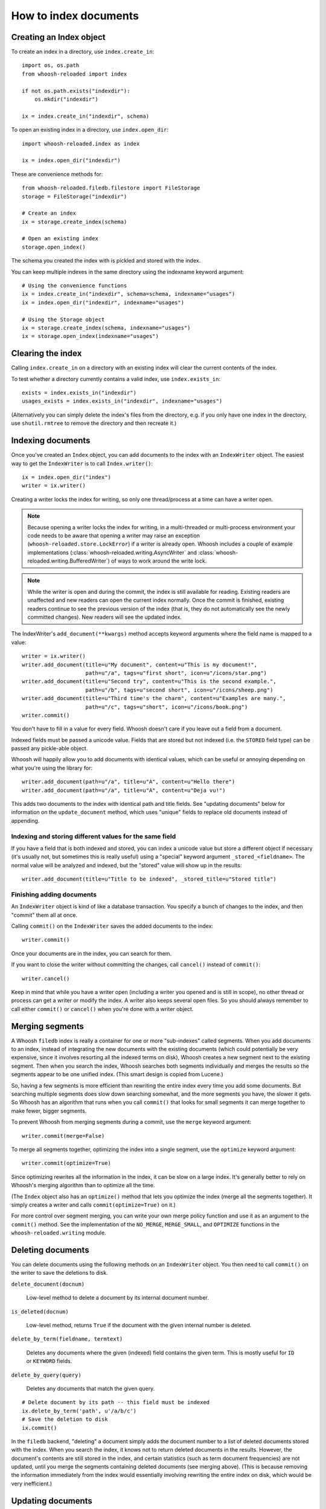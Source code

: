 ======================
How to index documents
======================

Creating an Index object
========================

To create an index in a directory, use ``index.create_in``::

    import os, os.path
    from whoosh-reloaded import index

    if not os.path.exists("indexdir"):
        os.mkdir("indexdir")

    ix = index.create_in("indexdir", schema)

To open an existing index in a directory, use ``index.open_dir``::

    import whoosh-reloaded.index as index

    ix = index.open_dir("indexdir")

These are convenience methods for::

    from whoosh-reloaded.filedb.filestore import FileStorage
    storage = FileStorage("indexdir")

    # Create an index
    ix = storage.create_index(schema)

    # Open an existing index
    storage.open_index()

The schema you created the index with is pickled and stored with the index.

You can keep multiple indexes in the same directory using the indexname keyword
argument::

    # Using the convenience functions
    ix = index.create_in("indexdir", schema=schema, indexname="usages")
    ix = index.open_dir("indexdir", indexname="usages")

    # Using the Storage object
    ix = storage.create_index(schema, indexname="usages")
    ix = storage.open_index(indexname="usages")


Clearing the index
==================

Calling ``index.create_in`` on a directory with an existing index will clear the
current contents of the index.

To test whether a directory currently contains a valid index, use
``index.exists_in``::

    exists = index.exists_in("indexdir")
    usages_exists = index.exists_in("indexdir", indexname="usages")

(Alternatively you can simply delete the index's files from the directory, e.g.
if you only have one index in the directory, use ``shutil.rmtree`` to remove the
directory and then recreate it.)


Indexing documents
==================

Once you've created an ``Index`` object, you can add documents to the index with an
``IndexWriter`` object. The easiest way to get the ``IndexWriter`` is to call
``Index.writer()``::

    ix = index.open_dir("index")
    writer = ix.writer()

Creating a writer locks the index for writing, so only one thread/process at
a time can have a writer open.

.. note::

    Because opening a writer locks the index for writing, in a multi-threaded
    or multi-process environment your code needs to be aware that opening a
    writer may raise an exception (``whoosh-reloaded.store.LockError``) if a writer is
    already open. Whoosh includes a couple of example implementations
    (:class:`whoosh-reloaded.writing.AsyncWriter` and
    :class:`whoosh-reloaded.writing.BufferedWriter`) of ways to work around the write
    lock.

.. note::

    While the writer is open and during the commit, the index is still
    available for reading. Existing readers are unaffected and new readers can
    open the current index normally. Once the commit is finished, existing
    readers continue to see the previous version of the index (that is, they
    do not automatically see the newly committed changes). New readers will see
    the updated index.

The IndexWriter's ``add_document(**kwargs)`` method accepts keyword arguments
where the field name is mapped to a value::

    writer = ix.writer()
    writer.add_document(title=u"My document", content=u"This is my document!",
                        path=u"/a", tags=u"first short", icon=u"/icons/star.png")
    writer.add_document(title=u"Second try", content=u"This is the second example.",
                        path=u"/b", tags=u"second short", icon=u"/icons/sheep.png")
    writer.add_document(title=u"Third time's the charm", content=u"Examples are many.",
                        path=u"/c", tags=u"short", icon=u"/icons/book.png")
    writer.commit()

You don't have to fill in a value for every field. Whoosh doesn't care if you
leave out a field from a document.

Indexed fields must be passed a unicode value. Fields that are stored but not
indexed (i.e. the ``STORED`` field type) can be passed any pickle-able object.

Whoosh will happily allow you to add documents with identical values, which can
be useful or annoying depending on what you're using the library for::

    writer.add_document(path=u"/a", title=u"A", content=u"Hello there")
    writer.add_document(path=u"/a", title=u"A", content=u"Deja vu!")

This adds two documents to the index with identical path and title fields. See
"updating documents" below for information on the ``update_document`` method, which
uses "unique" fields to replace old documents instead of appending.


Indexing and storing different values for the same field
--------------------------------------------------------

If you have a field that is both indexed and stored, you can index a unicode
value but store a different object if necessary (it's usually not, but sometimes
this is really useful) using a "special" keyword argument ``_stored_<fieldname>``.
The normal value will be analyzed and indexed, but the "stored" value will show
up in the results::

    writer.add_document(title=u"Title to be indexed", _stored_title=u"Stored title")


Finishing adding documents
--------------------------

An ``IndexWriter`` object is kind of like a database transaction. You specify a
bunch of changes to the index, and then "commit" them all at once.

Calling ``commit()`` on the ``IndexWriter`` saves the added documents to the
index::

    writer.commit()

Once your documents are in the index, you can search for them.

If you want to close the writer without committing the changes, call
``cancel()`` instead of ``commit()``::

    writer.cancel()

Keep in mind that while you have a writer open (including a writer you opened
and is still in scope), no other thread or process can get a writer or modify
the index. A writer also keeps several open files. So you should always remember
to call either ``commit()`` or ``cancel()`` when you're done with a writer object.


Merging segments
================

A Whoosh ``filedb`` index is really a container for one or more "sub-indexes"
called segments. When you add documents to an index, instead of integrating the
new documents with the existing documents (which could potentially be very
expensive, since it involves resorting all the indexed terms on disk), Whoosh
creates a new segment next to the existing segment. Then when you search the
index, Whoosh searches both segments individually and merges the results so the
segments appear to be one unified index. (This smart design is copied from
Lucene.)

So, having a few segments is more efficient than rewriting the entire index
every time you add some documents. But searching multiple segments does slow
down searching somewhat, and the more segments you have, the slower it gets. So
Whoosh has an algorithm that runs when you call ``commit()`` that looks for small
segments it can merge together to make fewer, bigger segments.

To prevent Whoosh from merging segments during a commit, use the ``merge``
keyword argument::

    writer.commit(merge=False)

To merge all segments together, optimizing the index into a single segment,
use the ``optimize`` keyword argument::

    writer.commit(optimize=True)

Since optimizing rewrites all the information in the index, it can be slow on
a large index. It's generally better to rely on Whoosh's merging algorithm than
to optimize all the time.

(The ``Index`` object also has an ``optimize()`` method that lets you optimize the
index (merge all the segments together). It simply creates a writer and calls
``commit(optimize=True)`` on it.)

For more control over segment merging, you can write your own merge policy
function and use it as an argument to the ``commit()`` method. See the
implementation of the ``NO_MERGE``, ``MERGE_SMALL``, and ``OPTIMIZE`` functions
in the ``whoosh-reloaded.writing`` module.


Deleting documents
==================

You can delete documents using the following methods on an ``IndexWriter``
object. You then need to call ``commit()`` on the writer to save the deletions
to disk.

``delete_document(docnum)``

    Low-level method to delete a document by its internal document number.

``is_deleted(docnum)``

    Low-level method, returns ``True`` if the document with the given internal
    number is deleted.

``delete_by_term(fieldname, termtext)``

    Deletes any documents where the given (indexed) field contains the given
    term. This is mostly useful for ``ID`` or ``KEYWORD`` fields.

``delete_by_query(query)``

    Deletes any documents that match the given query.

::

    # Delete document by its path -- this field must be indexed
    ix.delete_by_term('path', u'/a/b/c')
    # Save the deletion to disk
    ix.commit()

In the ``filedb`` backend, "deleting" a document simply adds the document number
to a list of deleted documents stored with the index. When you search the index,
it knows not to return deleted documents in the results. However, the document's
contents are still stored in the index, and certain statistics (such as term
document frequencies) are not updated, until you merge the segments containing
deleted documents (see merging above). (This is because removing the information
immediately from the index would essentially involving rewriting the entire
index on disk, which would be very inefficient.)


Updating documents
==================

If you want to "replace" (re-index) a document, you can delete the old document
using one of the ``delete_*`` methods on ``Index`` or ``IndexWriter``, then use
``IndexWriter.add_document`` to add the new version. Or, you can use
``IndexWriter.update_document`` to do this in one step.

For ``update_document`` to work, you must have marked at least one of the fields
in the schema as "unique". Whoosh will then use the contents of the "unique"
field(s) to search for documents to delete::

    from whoosh-reloaded.fields import Schema, ID, TEXT

    schema = Schema(path = ID(unique=True), content=TEXT)

    ix = index.create_in("index")
    writer = ix.writer()
    writer.add_document(path=u"/a", content=u"The first document")
    writer.add_document(path=u"/b", content=u"The second document")
    writer.commit()

    writer = ix.writer()
    # Because "path" is marked as unique, calling update_document with path="/a"
    # will delete any existing documents where the "path" field contains "/a".
    writer.update_document(path=u"/a", content="Replacement for the first document")
    writer.commit()

The "unique" field(s) must be indexed.

If no existing document matches the unique fields of the document you're
updating, ``update_document`` acts just like ``add_document``.

"Unique" fields and ``update_document`` are simply convenient shortcuts for deleting
and adding. Whoosh has no inherent concept of a unique identifier, and in no way
enforces uniqueness when you use ``add_document``.


Incremental indexing
====================

When you're indexing a collection of documents, you'll often want two code
paths: one to index all the documents from scratch, and one to only update the
documents that have changed (leaving aside web applications where you need to
add/update documents according to user actions).

Indexing everything from scratch is pretty easy. Here's a simple example::

    import os.path
    from whoosh-reloaded import index
    from whoosh-reloaded.fields import Schema, ID, TEXT

    def clean_index(dirname):
      # Always create the index from scratch
      ix = index.create_in(dirname, schema=get_schema())
      writer = ix.writer()

      # Assume we have a function that gathers the filenames of the
      # documents to be indexed
      for path in my_docs():
        add_doc(writer, path)

      writer.commit()


    def get_schema()
      return Schema(path=ID(unique=True, stored=True), content=TEXT)


    def add_doc(writer, path):
      fileobj = open(path, "rb")
      content = fileobj.read()
      fileobj.close()
      writer.add_document(path=path, content=content)

Now, for a small collection of documents, indexing from scratch every time might
actually be fast enough. But for large collections, you'll want to have the
script only re-index the documents that have changed.

To start we'll need to store each document's last-modified time, so we can check
if the file has changed. In this example, we'll just use the mtime for
simplicity::

    def get_schema()
      return Schema(path=ID(unique=True, stored=True), time=STORED, content=TEXT)

    def add_doc(writer, path):
      fileobj = open(path, "rb")
      content = fileobj.read()
      fileobj.close()
      modtime = os.path.getmtime(path)
      writer.add_document(path=path, content=content, time=modtime)

Now we can modify the script to allow either "clean" (from scratch) or
incremental indexing::

    def index_my_docs(dirname, clean=False):
      if clean:
        clean_index(dirname)
      else:
        incremental_index(dirname)


    def incremental_index(dirname)
        ix = index.open_dir(dirname)

        # The set of all paths in the index
        indexed_paths = set()
        # The set of all paths we need to re-index
        to_index = set()

        with ix.searcher() as searcher:
          writer = ix.writer()

          # Loop over the stored fields in the index
          for fields in searcher.all_stored_fields():
            indexed_path = fields['path']
            indexed_paths.add(indexed_path)

            if not os.path.exists(indexed_path):
              # This file was deleted since it was indexed
              writer.delete_by_term('path', indexed_path)

            else:
              # Check if this file was changed since it
              # was indexed
              indexed_time = fields['time']
              mtime = os.path.getmtime(indexed_path)
              if mtime > indexed_time:
                # The file has changed, delete it and add it to the list of
                # files to reindex
                writer.delete_by_term('path', indexed_path)
                to_index.add(indexed_path)

          # Loop over the files in the filesystem
          # Assume we have a function that gathers the filenames of the
          # documents to be indexed
          for path in my_docs():
            if path in to_index or path not in indexed_paths:
              # This is either a file that's changed, or a new file
              # that wasn't indexed before. So index it!
              add_doc(writer, path)

          writer.commit()

The ``incremental_index`` function:

* Loops through all the paths that are currently indexed.

  * If any of the files no longer exist, delete the corresponding document from
    the index.

  * If the file still exists, but has been modified, add it to the list of paths
    to be re-indexed.

  * If the file exists, whether it's been modified or not, add it to the list of
    all indexed paths.

* Loops through all the paths of the files on disk.

  * If a path is not in the set of all indexed paths, the file is new and we
    need to index it.

  * If a path is in the set of paths to re-index, we need to index it.

  * Otherwise, we can skip indexing the file.


Clearing the index
==================

In some cases you may want to re-index from scratch. To clear the index without
disrupting any existing readers::

    from whoosh-reloaded import writing

    with myindex.writer() as mywriter:
        # You can optionally add documents to the writer here
        # e.g. mywriter.add_document(...)

        # Using mergetype=CLEAR clears all existing segments so the index will
        # only have any documents you've added to this writer
        mywriter.mergetype = writing.CLEAR

Or, if you don't use the writer as a context manager and call ``commit()``
directly, do it like this::

    mywriter = myindex.writer()
    # ...
    mywriter.commit(mergetype=writing.CLEAR)

.. note::
    If you don't need to worry about existing readers, a more efficient method
    is to simply delete the contents of the index directory and start over.
